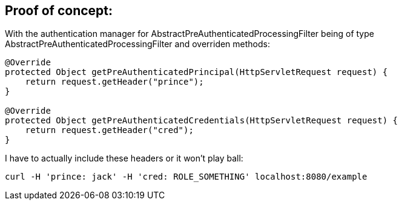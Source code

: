 ## Proof of concept:

With the authentication manager for AbstractPreAuthenticatedProcessingFilter being of type AbstractPreAuthenticatedProcessingFilter and overriden methods:

```
@Override
protected Object getPreAuthenticatedPrincipal(HttpServletRequest request) {
    return request.getHeader("prince");
}

@Override
protected Object getPreAuthenticatedCredentials(HttpServletRequest request) {
    return request.getHeader("cred");
}
```

I have to actually include these headers or it won't play ball:

```
curl -H 'prince: jack' -H 'cred: ROLE_SOMETHING' localhost:8080/example
```

